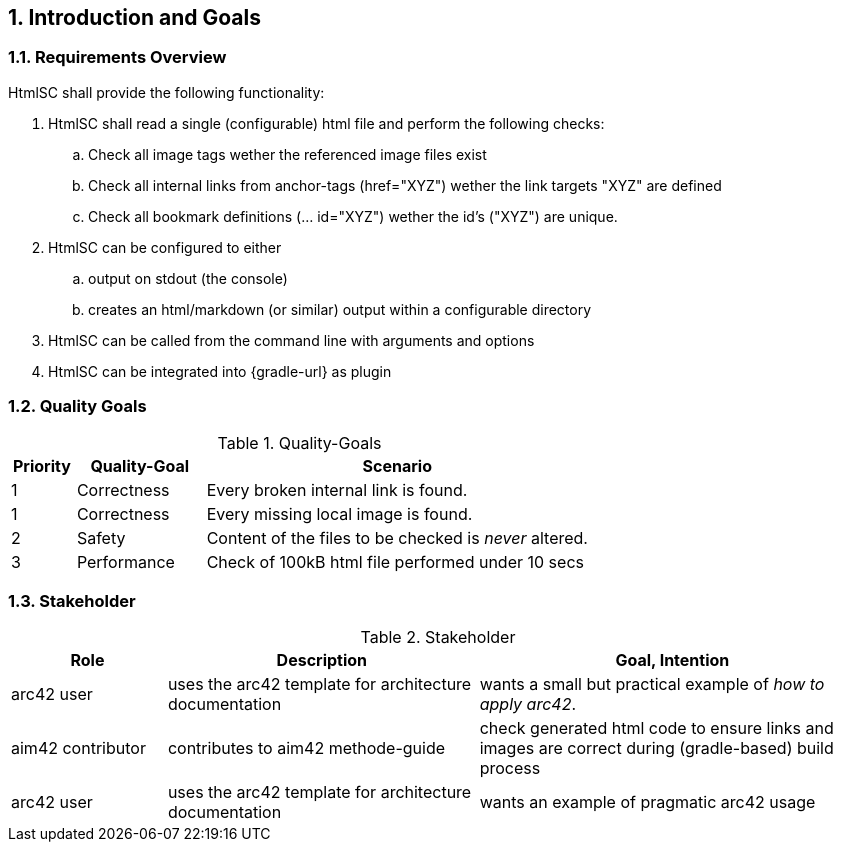 :numbered:
== Introduction and Goals


[[requirements]]
=== Requirements Overview

+HtmlSC+ shall provide the following functionality:


. +HtmlSC+ shall read a single (configurable) html file and perform the following checks:
.. Check all image tags wether the referenced image files exist
.. Check all internal links from anchor-tags (href="XYZ") wether the link targets "XYZ"
are defined
.. Check all bookmark definitions (... id="XYZ") wether the id's ("XYZ") are unique.

. +HtmlSC+ can be configured to either
.. output on stdout (the console)
.. creates an html/markdown (or similar) output within a configurable directory

. +HtmlSC+ can be called from the command line with arguments and options
. +HtmlSC+ can be integrated into {gradle-url} as plugin


[[quality-goals]]
=== Quality Goals

[format="csv", options="header", cols="1,2,6"]
.Quality-Goals
|===
Priority,Quality-Goal,Scenario
1, Correctness, Every broken internal link is found.
1, Correctness, Every missing local image is found.
2, Safety, Content of the files to be checked is _never_ altered.
3, Performance, Check of 100kB html file performed under 10 secs
(excluding gradle startup)
|===


=== Stakeholder

[options="header", cols="2,4,5"]
.Stakeholder
|===
| Role | Description | Goal, Intention

| [[arc42_user]] arc42 user | uses the arc42 template for architecture documentation
| wants a small but practical example of _how to apply arc42_.

| aim42 contributor
| contributes to aim42 methode-guide
| check generated html code to ensure links and images are correct during
(gradle-based) build process

| arc42 user
| uses the arc42 template for architecture documentation
| wants an example of pragmatic arc42 usage

|===
